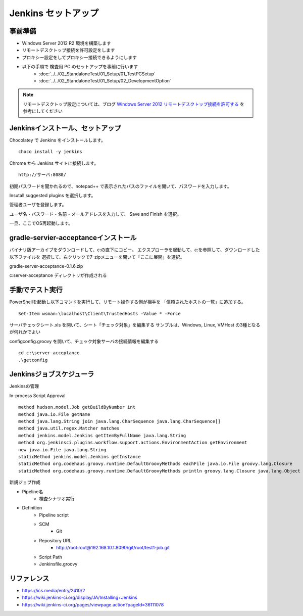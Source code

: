Jenkins セットアップ
====================

事前準備
--------

* Windows Server 2012 R2 環境を構築します
* リモートデスクトップ接続を許可設定をします
* プロキシー設定をしてプロキシー接続できるようにします
* 以下の手順で 検査用 PC のセットアップを事前に行います
   * :doc:`../../02_StandaloneTest/01_Setup/01_TestPCSetup`
   * :doc:`../../02_StandaloneTest/01_Setup/02_DevelopmentOption`

.. note::

   リモートデスクトップ設定については、ブログ `Windows Server 2012 リモートデスクトップ接続を許可する`_ を参考にしてください

.. _Windows Server 2012 リモートデスクトップ接続を許可する: http://symfoware.blog68.fc2.com/blog-entry-1010.html

Jenkinsインストール、セットアップ
---------------------------------

Chocolatey で Jenkins をインストールします。

::

   choco install -y jenkins

Chrome から Jenkins サイトに接続します。

::

   http://サーバ:8080/

初期パスワードを聞かれるので、notepad++ で表示されたパスのファイルを開いて、パスワードを入力します。

Insutall suggested plugins を選択します。

管理者ユーザを登録します。

ユーザ名・パスワード・名前・メールアドレスを入力して、 Save and Finish を選択。

一旦、ここでOS再起動します。

gradle-servier-acceptanceインストール
-------------------------------------

バイナリ版アーカイブをダウンロードして、c:\ の直下にコピー。
エクスプローラを起動して、c:\ を参照して、ダウンロードした以下ファイルを
選択して、右クリックで7-zipメニューを開いて「ここに展開」を選択。

gradle-server-acceptance-0.1.6.zip

c:\server-acceptance ディレクトリが作成される

手動でテスト実行
----------------

PowerShellを起動し以下コマンドを実行して、リモート操作する側が相手を
「信頼されたホストの一覧」に追加する。

::

   Set-Item wsman:\localhost\Client\TrustedHosts -Value * -Force

サーバチェックシート.xls を開いて、シート「チェック対象」を編集する
サンプルは、Windows, Linux, VMHost の3種となるが何れかでよい

config\config.groovy を開いて、チェック対象サーバの接続情報を編集する

::

   cd c:\server-acceptance
   .\getconfig

Jenkinsジョブスケジューラ
-------------------------

Jenkinsの管理

In-process Script Approval

::

   method hudson.model.Job getBuildByNumber int
   method java.io.File getName
   method java.lang.String join java.lang.CharSequence java.lang.CharSequence[]
   method java.util.regex.Matcher matches
   method jenkins.model.Jenkins getItemByFullName java.lang.String
   method org.jenkinsci.plugins.workflow.support.actions.EnvironmentAction getEnvironment
   new java.io.File java.lang.String
   staticMethod jenkins.model.Jenkins getInstance
   staticMethod org.codehaus.groovy.runtime.DefaultGroovyMethods eachFile java.io.File groovy.lang.Closure
   staticMethod org.codehaus.groovy.runtime.DefaultGroovyMethods println groovy.lang.Closure java.lang.Object

新規ジョブ作成

* Pipeline名
   * 検査シナリオ実行
* Definition
   * Pipeline script
   * SCM
      * Git
   * Repository URL
      * http://root:root@192.168.10.1:8090/git/root/test1-job.git
   * Script Path
   * Jenkinsfile.groovy

リファレンス
------------

* https://ics.media/entry/2410/2
* https://wiki.jenkins-ci.org/display/JA/Installing+Jenkins
* https://wiki.jenkins-ci.org/pages/viewpage.action?pageId=36111078

